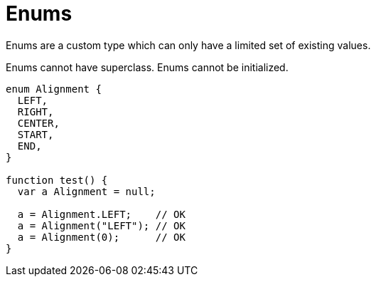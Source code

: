 = Enums

Enums are a custom type which can only have a limited set of existing values.

Enums cannot have superclass.
Enums cannot be initialized.

[source,bm]
----
enum Alignment {
  LEFT,
  RIGHT,
  CENTER,
  START,
  END,
}

function test() {
  var a Alignment = null;

  a = Alignment.LEFT;    // OK
  a = Alignment("LEFT"); // OK
  a = Alignment(0);      // OK
}
----
